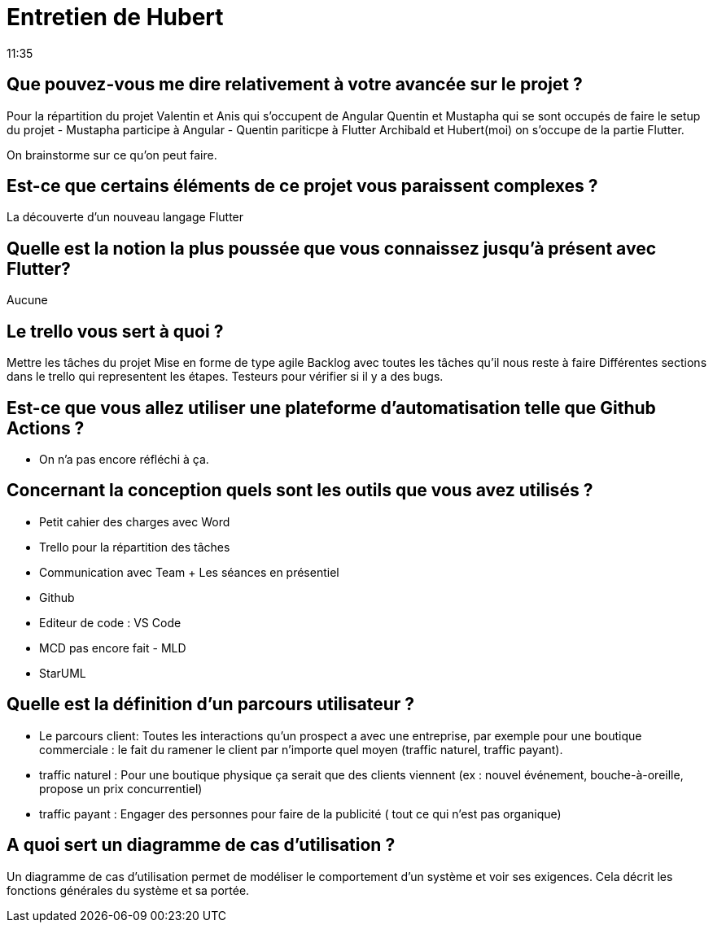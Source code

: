 = Entretien de Hubert
11:35

== Que pouvez-vous me dire relativement à votre avancée sur le projet ?
Pour la répartition du projet 
Valentin et Anis qui s'occupent de Angular 
Quentin et Mustapha qui se sont occupés de faire le setup du projet
- Mustapha participe à Angular 
- Quentin pariticpe à Flutter 
Archibald et Hubert(moi) on s'occupe de la partie Flutter. 

On brainstorme sur ce qu'on peut faire. 


== Est-ce que certains éléments de ce projet vous paraissent complexes ?

La découverte d'un nouveau langage Flutter

== Quelle est la notion la plus poussée que vous connaissez jusqu'à présent avec Flutter? 

Aucune

== Le trello vous sert à quoi ? 
Mettre les tâches du projet 
Mise en forme de type agile 
Backlog avec toutes les tâches qu'il nous reste à faire 
Différentes sections dans le trello qui representent les étapes. 
Testeurs pour vérifier si il y a des bugs. 


== Est-ce que vous allez utiliser une plateforme d'automatisation telle que Github Actions ?

- On n'a pas encore réfléchi à ça. 

== Concernant la conception quels sont les outils que vous avez utilisés ? 

- Petit cahier des charges avec Word
- Trello pour la répartition des tâches 
- Communication avec Team + Les séances en présentiel 
- Github 
- Editeur de code : VS Code
- MCD pas encore fait - MLD
- StarUML

== Quelle est la définition d'un parcours utilisateur ? 

- Le parcours client: 
Toutes les interactions qu'un prospect a avec une entreprise, par exemple pour une boutique commerciale : le fait du ramener le client par n'importe quel moyen (traffic naturel, traffic payant).

- traffic naturel : 
Pour une boutique physique ça serait que des clients viennent (ex : nouvel événement, bouche-à-oreille, propose un prix concurrentiel)

- traffic payant :
Engager des personnes pour faire de la publicité ( tout ce qui n'est pas organique)


== A quoi sert un diagramme de cas d'utilisation ?

Un diagramme de cas d'utilisation permet de modéliser le comportement d'un système et voir ses exigences. Cela décrit les fonctions générales du système et sa portée. 










